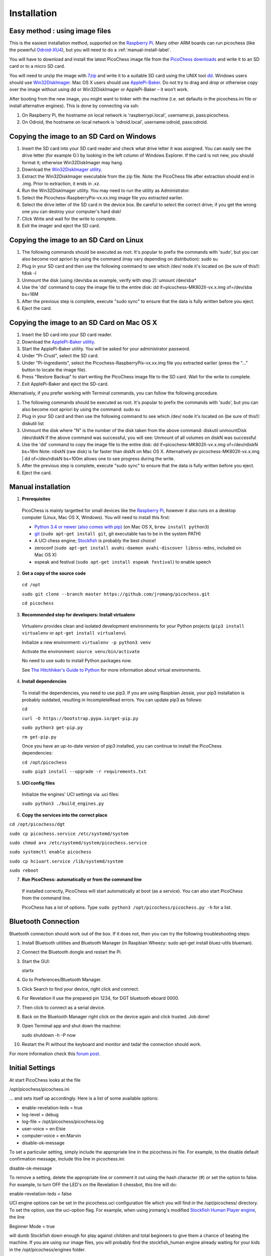 Installation
============

Easy method : using image files
-------------------------------

This is the easiest installation method, supported on the `Raspberry Pi <http://www.raspberrypi.org>`_.
Many other ARM boards can run picochess (like the powerful `Odroid-XU4 <http://www.hardkernel.com/main/products/prdt_info.php?g_code=G143452239825>`_),
but you will need to do a :ref:`manual-install-label`.

You will have to download and install the latest PicoChess image file from the `PicoChess downloads <http://dl.picochess.org>`_ and write it
to an SD card or to a micro SD card.

You will need to unzip the image with `7zip <http://www.7-zip.org/>`_ and write it to a suitable SD card
using the UNIX tool `dd <http://manpages.ubuntu.com/manpages/lucid/man1/dd.1.html>`_.
Windows users should use `Win32DiskImager <https://launchpad.net/win32-image-writer>`_. Mac OS X users should use `ApplePi-Baker <http://www.tweaking4all.com/hardware/raspberry-pi/macosx-apple-pi-baker/>`_. Do not try to drag and drop or otherwise copy over the image
without using dd or Win32DiskImager or ApplePi-Baker – it won’t work.

After booting from the new image, you might want to tinker with the machine (i.e. set defaults in the picochess.ini file or install alternative engines). This is done by connecting via ssh:

1. On Raspberry Pi, the hostname on local network is 'raspberrypi.local', username:pi, pass:picochess.

2. On Odroid, the hostname on local network is 'odroid.local', username:odroid, pass:odroid.


Copying the image to an SD Card on Windows
------------------------------------------

1. Insert the SD card into your SD card reader and check what drive letter it was assigned. You can easily see the drive letter (for example G:) by looking in the left column of Windows Explorer. If the card is not new, you should format it; otherwise Win32DiskImager may hang.

2. Download the `Win32DiskImager utility <http://sourceforge.net/projects/win32diskimager/>`_.

3. Extract the Win32DiskImager executable from the zip file. Note: the PicoChess file after extraction should end in .img. Prior to extraction, it ends in .xz.

4. Run the Win32DiskImager utility. You may need to run the utility as Administrator.

5. Select the Picochess-RaspberryPix-vx.xx.img image file you extracted earlier.

6. Select the drive letter of the SD card in the device box. Be careful to select the correct drive; if you get the wrong one you can destroy your computer's hard disk!

7. Click Write and wait for the write to complete.

8. Exit the imager and eject the SD card.

Copying the image to an SD Card on Linux
----------------------------------------

1. The following commands should be executed as root. It's popular to prefix the commands with 'sudo', but you can also become root apriori by using the command (may vary depending on distribution): sudo su

2. Plug in your SD card and then use the following command to see which /dev/ node it's located on (be sure of this!): fdisk -l

3. Unmount the disk (using /dev/sba as example, verify with step 2): umount /dev/sba*

4. Use the 'dd' command to copy the image file to the entire disk: dd if=picochess-MK802II-vx.x.img of=/dev/sba bs=16M

5. After the previous step is complete, execute "sudo sync" to ensure that the data is fully written before you eject.

6. Eject the card.

Copying the image to an SD Card on Mac OS X
-------------------------------------------

1. Insert the SD card into your SD card reader.

2. Download the `ApplePi-Baker utility <http://www.tweaking4all.com/hardware/raspberry-pi/macosx-apple-pi-baker/>`_.

3. Start the ApplePi-Baker utility. You will be asked for your administrator password.

4. Under "Pi-Crust", select the SD card.

5. Under "Pi-Ingredients", select the Picochess-RaspberryPix-vx.xx.img file you extracted earlier (press the "..." button to locate the image file).

6. Press "Restore Backup" to start writing the PicoChess image file to the SD card. Wait for the write to complete.

7. Exit ApplePi-Baker and eject the SD-card.

Alternatively, if you prefer working with Terminal commands, you can follow the following procedure.

1. The following commands should be executed as root. It's popular to prefix the commands with 'sudo', but you can also become root apriori by using the command: sudo su

2. Plug in your SD card and then use the following command to see which /dev/ node it's located on (be sure of this!): diskutil list

3. Unmount the disk where "N" is the number of the disk taken from the above command: diskutil unmountDisk /dev/diskN If the above command was successful, you will see: Unmount of all volumes on diskN was successful

4. Use the 'dd' command to copy the image file to the entire disk: dd if=picochess-MK802II-vx.x.img of=/dev/rdiskN bs=16m Note: rdiskN (raw disk) is far faster than diskN on Mac OS X. Alternatively pv picochess-MK802II-vx.x.img | dd of=/dev/rdiskN bs=100m allows one to see progress during the write.

5. After the previous step is complete, execute "sudo sync" to ensure that the data is fully written before you eject.

6. Eject the card.


.. _manual-install-label:

Manual installation
-------------------

1. **Prerequisites**

  PicoChess is mainly targetted for small devices like the
  `Raspberry Pi <http://www.raspberrypi.org>`_, however it also
  runs on a desktop computer (Linux, Mac OS X, Windows). You will need to install this
  first:

  * `Python 3.4 or newer (also comes with pip) <https://www.python.org/downloads/>`_
    (on Mac OS X, ``brew install python3``)

  * `git <http://git-scm.com/>`_ (``sudo apt-get install git``, git executable has to be in the system PATH)

  * A UCI chess engine; `Stockfish <http://stockfishchess.org/>`_ is probably
    the best choice!

  * zeroconf (``sudo apt-get install avahi-daemon avahi-discover libnss-mdns``, included on Mac OS X)

  * espeak and festival (``sudo apt-get install espeak festival``) to enable speech

2. **Get a copy of the source code**

  ``cd /opt``

  ``sudo git clone --branch master https://github.com/jromang/picochess.git``

  ``cd picochess``

3. **Recommended step for developers: Install virtualenv**

  Virtualenv provides clean and isolated development environments for your
  Python projects (``pip3 install virtualenv`` or
  ``apt-get install virtualenv``).

  Initialize a new environment: ``virtualenv -p python3 venv``

  Activate the environment: ``source venv/bin/activate``

  No need to use sudo to install Python packages now.

  See `The Hitchhiker's Guide to Python <http://docs.python-guide.org/en/latest/dev/virtualenvs/>`_
  for more information about virtual environments.

4. **Install dependencies**

  To install the dependencies, you need to use pip3. If you are using Raspbian Jessie, your pip3 installation is probably outdated, resulting in IncompleteRead errors. You can update pip3 as follows:
  
  ``cd``
  
  ``curl -O https://bootstrap.pypa.io/get-pip.py``
  
  ``sudo python3 get-pip.py``
  
  ``rm get-pip.py``
  
  Once you have an up-to-date version of pip3 installed, you can continue to install the PicoChess dependencies:

  ``cd /opt/picochess``

  ``sudo pip3 install --upgrade -r requirements.txt``

5. **UCI config files**

  Initialize the engines' UCI settings via .uci files:

  ``sudo python3 ./build_engines.py``

6. **Copy the services into the correct place**

``cd /opt/picochess/dgt``

``sudo cp picochess.service /etc/systemd/system``

``sudo chmod a+x /etc/systemd/system/picochess.service``

``sudo systemctl enable picochess``

``sudo cp hciuart.service /lib/systemd/system``

``sudo reboot``

7. **Run PicoChess: automatically or from the command line**

  If installed correctly, PicoChess will start automatically at boot (as a service). You can also start PicoChess from the command line.

  PicoChess has a lot of options. Type ``sudo python3 /opt/picochess/picochess.py -h`` for a list.

Bluetooth Connection
--------------------

Bluetooth connection should work out of the box. If it does not, then you can try the following troubleshooting steps:

1. Install Bluetooth utilities and Bluetooth Manager (in Raspbian Wheezy: sudo apt-get install bluez-utils blueman).

2. Connect the Bluetooth dongle and restart the Pi.

3. Start the GUI:

   startx

4. Go to Preferences/Bluetooth Manager.

5. Click Search to find your device, right click and connect.

6. For Revelation II use the prepared pin 1234, for DGT bluetooth eboard 0000.

7. Then click to connect as a serial device.

8. Back on the Bluetooth Manager right click on the device again and click trusted. Job done!

9. Open Terminal app and shut down the machine:

   sudo shutdown -h -P now

10. Restart the Pi without the keyboard and monitor and tada! the connection should work.

For more information check this `forum post <https://groups.google.com/forum/#!topic/picochess/7LSBZ6Qha64>`_.

Initial Settings
----------------

At start PicoChess looks at the file

/opt/picochess/picochess.ini

... and sets itself up accordingly. Here is a list of some available options:

* enable-revelation-leds = true
* log-level = debug
* log-file = /opt/picochess/picochess.log
* user-voice = en:Elsie
* computer-voice = en:Marvin
* disable-ok-message

To set a particular setting, simply include the appropriate line in the picochess.ini file.
For example, to the disable default confirmation message, include this line in picochess.ini:

disable-ok-message

To remove a setting, delete the appropriate line or comment it out using the hash character (#) or set the option to false.
For example, to turn OFF the LED's on the Revelation II chessbot, this line will do:

enable-revelation-leds = false

UCI engine options can be set in the picochess.uci configuration file which you will find in the /opt/picochess/ directory. To set the option, use the uci-option flag. For example, when using jromang's modified
`Stockfish Human Player engine <https://github.com/jromang/Stockfish/tree/human_player>`_, the line

Beginner Mode = true

will dumb Stockfish down enough for play against children and total beginners to give
them a chance of beating the machine. If you are using our image files, you will probably find
the stockfish_human engine already waiting for your kids in the /opt/picochess/engines folder.

An example .ini file can be found at /opt/picochess/picochess.ini.example.
Uncomment the appropriate options and rename the file to picochess.ini.

Please keep in mind that your picochess.ini file must suit the version of picochess.
Old picochess.ini versions might not work with newer versions of picochess (picochess.ini.example is always valid).
If you update picochess by hand or by providing the "inet" flag please take a look for changed settings and update
picochess.ini accordingly.
